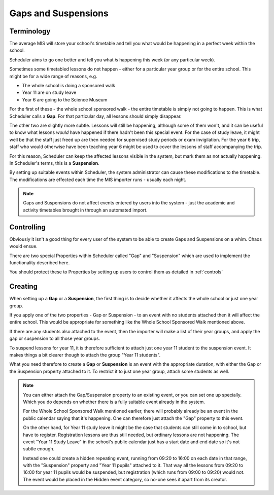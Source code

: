 .. _gaps:

Gaps and Suspensions
====================

-----------
Terminology
-----------

The average MIS will store your school's timetable and tell you what
would be happening in a perfect week within the school.

Scheduler aims to go one better and tell you what *is* happening this
week (or any particular week).

Sometimes some timetabled lessons do not happen - either for a particular
year group or for the entire school.  This might be for a wide range
of reasons, e.g.

- The whole school is doing a sponsored walk
- Year 11 are on study leave
- Year 6 are going to the Science Museum

For the first of these - the whole school sponsored walk - the entire
timetable is simply not going to happen.  This is what Scheduler calls
a **Gap**.  For that particular day, all lessons should simply disappear.

The other two are slightly more subtle.  Lessons will still be happening,
although some of them won't, and it can be useful to know what lessons
*would* have happened if there hadn't been this special event.  For the
case of study leave, it might well be that the staff just freed up are
then needed for supervised study periods or exam invigilation.  For the
year 6 trip, staff who would otherwise have been teaching year 6 might
be used to cover the lessons of staff accompanying the trip.

For this reason, Scheduler can keep the affected lessons visible in the
system, but mark them as not actually happening.  In Scheduler's terms,
this is a **Suspension**.

By setting up suitable events within Scheduler, the system administrator
can cause these modifications to the timetable.  The modifications are
effected each time the MIS importer runs - usually each night.

.. note::

  Gaps and Suspensions do not affect events entered by users into the
  system - just the academic and activity timetables brought in through
  an automated import.

-----------
Controlling
-----------

Obviously it isn't a good thing for every user of the system to be
able to create Gaps and Suspensions on a whim.  Chaos would ensue.

There are two special Properties within Scheduler called "Gap" and
"Suspension" which are used to implement the functionality described
here.

You should protect these to Properties by setting up users to
control them as detailed in
:ref:`controls`

--------
Creating
--------

When setting up a **Gap** or a **Suspension**, the first thing is to
decide whether it affects the whole school or just one year group.

If you apply one of the two properties - Gap or Suspension - to an event
with no students attached then it will affect the entire school.  This
would be appropriate for something like the Whole School Sponsored Walk
mentioned above.

If there are any students also attached to the event, then the importer
will make a list of their year groups, and apply the gap or suspension
to all those year groups.

To suspend lessons for year 11, it is therefore sufficient to attach
just one year 11 student to the suspension event.  It makes things a
bit clearer though to attach the group "Year 11 students".

What you need therefore to create a **Gap** or **Suspension** is an
event with the appropriate duration, with either the Gap or the Suspension
property attached to it.  To restrict it to just one year group, attach
some students as well.

.. note::

  You can either attach the Gap/Suspension property to an existing event,
  or you can set one up specially.  Which you do depends on whether there
  is a fully suitable event already in the system.

  For the Whole School Sponsored Walk mentioned earlier, there will probably
  already be an event in the public calendar saying that it's happening.
  One can therefore just attach the "Gap" property to this event.

  On the other hand, for Year 11 study leave it might be the case that
  students can still come in to school, but have to register.  Registration
  lessons are thus still needed, but ordinary lessons are not happening.
  The event "Year 11 Study Leave" in the school's public calendar just
  has a start date and end date so it's not subtle enough.

  Instead one could create a hidden repeating event, running from 09:20
  to 16:00 on each date in that range, with the "Suspension" property
  and "Year 11 pupils" attached to it.  That way all the lessons from
  09:20 to 16:00 for year 11 pupils would be suspended, but registration
  (which runs from 09:00 to 09:20) would not.  The event would be placed
  in the Hidden event category, so no-one sees it apart from its creator.

